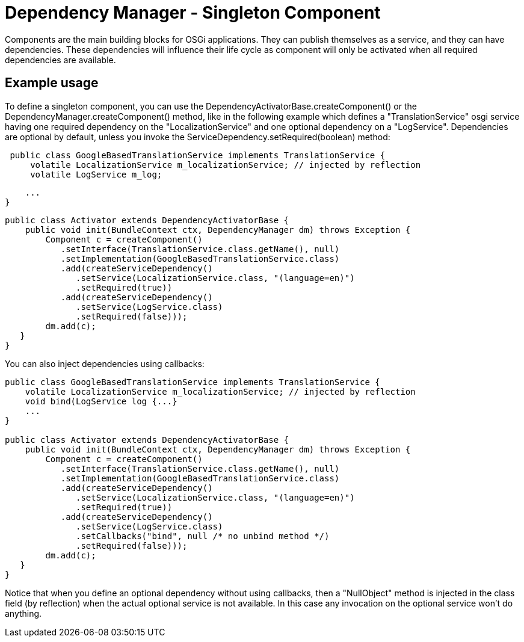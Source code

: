 = Dependency Manager - Singleton Component

Components are the main building blocks for OSGi applications.
They can publish themselves as a service, and they can have dependencies.
These dependencies will influence their life cycle as component will only be activated when all required dependencies are available.

== Example usage

To define a singleton component, you can use the DependencyActivatorBase.createComponent() or  the DependencyManager.createComponent() method,  like in the following example which defines a "TranslationService" osgi service having one required  dependency on the "LocalizationService" and one optional dependency on a "LogService".
Dependencies are optional by default, unless you invoke the ServiceDependency.setRequired(boolean) method:

[source,java]
 public class GoogleBasedTranslationService implements TranslationService {
     volatile LocalizationService m_localizationService; // injected by reflection
     volatile LogService m_log;

     ...
 }

 public class Activator extends DependencyActivatorBase {
     public void init(BundleContext ctx, DependencyManager dm) throws Exception {
         Component c = createComponent()
            .setInterface(TranslationService.class.getName(), null)
            .setImplementation(GoogleBasedTranslationService.class)
            .add(createServiceDependency()
               .setService(LocalizationService.class, "(language=en)")
               .setRequired(true))
            .add(createServiceDependency()
               .setService(LogService.class)
               .setRequired(false)));
         dm.add(c);
    }
 }

You can also inject dependencies using callbacks:

[source,java]
----
public class GoogleBasedTranslationService implements TranslationService {
    volatile LocalizationService m_localizationService; // injected by reflection
    void bind(LogService log {...}
    ...
}

public class Activator extends DependencyActivatorBase {
    public void init(BundleContext ctx, DependencyManager dm) throws Exception {
        Component c = createComponent()
           .setInterface(TranslationService.class.getName(), null)
           .setImplementation(GoogleBasedTranslationService.class)
           .add(createServiceDependency()
              .setService(LocalizationService.class, "(language=en)")
              .setRequired(true))
           .add(createServiceDependency()
              .setService(LogService.class)
              .setCallbacks("bind", null /* no unbind method */)
              .setRequired(false)));
        dm.add(c);
   }
}
----

Notice that when you define an optional dependency without using callbacks, then a "NullObject" method is injected in the class field (by reflection) when the actual optional service is not available.
In this case any invocation on the optional service won't do anything.
